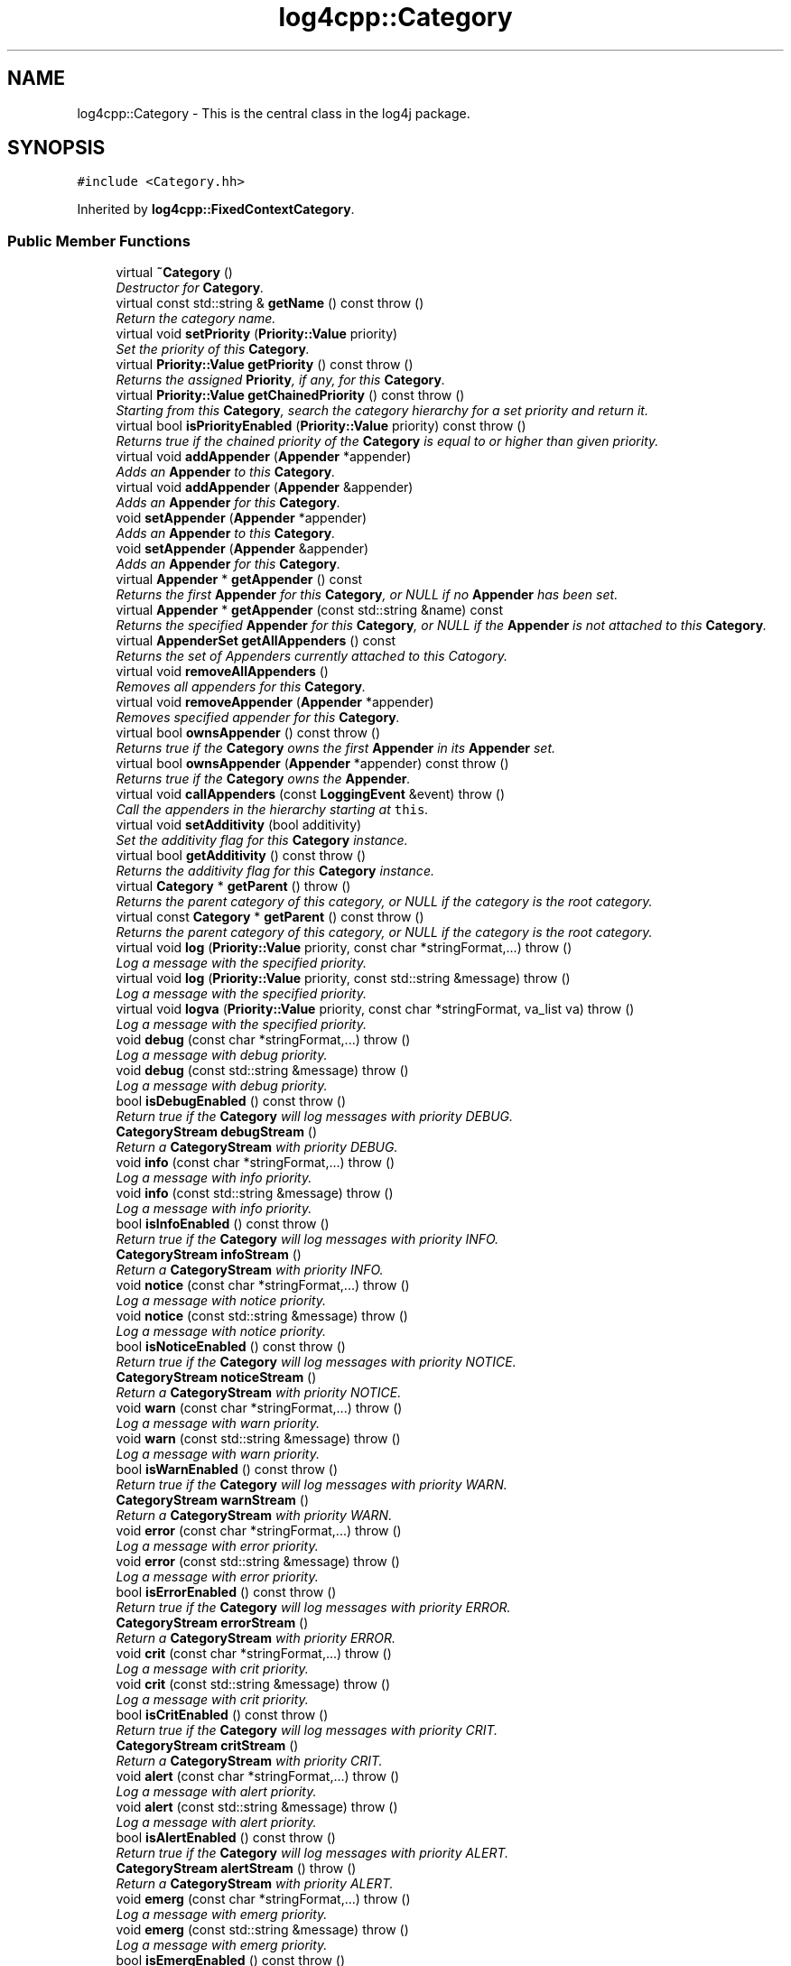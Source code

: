 .TH "log4cpp::Category" 3 "Thu Dec 30 2021" "Version 1.1" "log4cpp" \" -*- nroff -*-
.ad l
.nh
.SH NAME
log4cpp::Category \- This is the central class in the log4j package\&.  

.SH SYNOPSIS
.br
.PP
.PP
\fC#include <Category\&.hh>\fP
.PP
Inherited by \fBlog4cpp::FixedContextCategory\fP\&.
.SS "Public Member Functions"

.in +1c
.ti -1c
.RI "virtual \fB~Category\fP ()"
.br
.RI "\fIDestructor for \fBCategory\fP\&. \fP"
.ti -1c
.RI "virtual const std::string & \fBgetName\fP () const   throw ()"
.br
.RI "\fIReturn the category name\&. \fP"
.ti -1c
.RI "virtual void \fBsetPriority\fP (\fBPriority::Value\fP priority)"
.br
.RI "\fISet the priority of this \fBCategory\fP\&. \fP"
.ti -1c
.RI "virtual \fBPriority::Value\fP \fBgetPriority\fP () const   throw ()"
.br
.RI "\fIReturns the assigned \fBPriority\fP, if any, for this \fBCategory\fP\&. \fP"
.ti -1c
.RI "virtual \fBPriority::Value\fP \fBgetChainedPriority\fP () const   throw ()"
.br
.RI "\fIStarting from this \fBCategory\fP, search the category hierarchy for a set priority and return it\&. \fP"
.ti -1c
.RI "virtual bool \fBisPriorityEnabled\fP (\fBPriority::Value\fP priority) const   throw ()"
.br
.RI "\fIReturns true if the chained priority of the \fBCategory\fP is equal to or higher than given priority\&. \fP"
.ti -1c
.RI "virtual void \fBaddAppender\fP (\fBAppender\fP *appender)"
.br
.RI "\fIAdds an \fBAppender\fP to this \fBCategory\fP\&. \fP"
.ti -1c
.RI "virtual void \fBaddAppender\fP (\fBAppender\fP &appender)"
.br
.RI "\fIAdds an \fBAppender\fP for this \fBCategory\fP\&. \fP"
.ti -1c
.RI "void \fBsetAppender\fP (\fBAppender\fP *appender)"
.br
.RI "\fIAdds an \fBAppender\fP to this \fBCategory\fP\&. \fP"
.ti -1c
.RI "void \fBsetAppender\fP (\fBAppender\fP &appender)"
.br
.RI "\fIAdds an \fBAppender\fP for this \fBCategory\fP\&. \fP"
.ti -1c
.RI "virtual \fBAppender\fP * \fBgetAppender\fP () const "
.br
.RI "\fIReturns the first \fBAppender\fP for this \fBCategory\fP, or NULL if no \fBAppender\fP has been set\&. \fP"
.ti -1c
.RI "virtual \fBAppender\fP * \fBgetAppender\fP (const std::string &name) const "
.br
.RI "\fIReturns the specified \fBAppender\fP for this \fBCategory\fP, or NULL if the \fBAppender\fP is not attached to this \fBCategory\fP\&. \fP"
.ti -1c
.RI "virtual \fBAppenderSet\fP \fBgetAllAppenders\fP () const "
.br
.RI "\fIReturns the set of Appenders currently attached to this Catogory\&. \fP"
.ti -1c
.RI "virtual void \fBremoveAllAppenders\fP ()"
.br
.RI "\fIRemoves all appenders for this \fBCategory\fP\&. \fP"
.ti -1c
.RI "virtual void \fBremoveAppender\fP (\fBAppender\fP *appender)"
.br
.RI "\fIRemoves specified appender for this \fBCategory\fP\&. \fP"
.ti -1c
.RI "virtual bool \fBownsAppender\fP () const   throw ()"
.br
.RI "\fIReturns true if the \fBCategory\fP owns the first \fBAppender\fP in its \fBAppender\fP set\&. \fP"
.ti -1c
.RI "virtual bool \fBownsAppender\fP (\fBAppender\fP *appender) const   throw ()"
.br
.RI "\fIReturns true if the \fBCategory\fP owns the \fBAppender\fP\&. \fP"
.ti -1c
.RI "virtual void \fBcallAppenders\fP (const \fBLoggingEvent\fP &event)  throw ()"
.br
.RI "\fICall the appenders in the hierarchy starting at \fCthis\fP\&. \fP"
.ti -1c
.RI "virtual void \fBsetAdditivity\fP (bool additivity)"
.br
.RI "\fISet the additivity flag for this \fBCategory\fP instance\&. \fP"
.ti -1c
.RI "virtual bool \fBgetAdditivity\fP () const   throw ()"
.br
.RI "\fIReturns the additivity flag for this \fBCategory\fP instance\&. \fP"
.ti -1c
.RI "virtual \fBCategory\fP * \fBgetParent\fP ()  throw ()"
.br
.RI "\fIReturns the parent category of this category, or NULL if the category is the root category\&. \fP"
.ti -1c
.RI "virtual const \fBCategory\fP * \fBgetParent\fP () const   throw ()"
.br
.RI "\fIReturns the parent category of this category, or NULL if the category is the root category\&. \fP"
.ti -1c
.RI "virtual void \fBlog\fP (\fBPriority::Value\fP priority, const char *stringFormat,\&.\&.\&.)  throw ()"
.br
.RI "\fILog a message with the specified priority\&. \fP"
.ti -1c
.RI "virtual void \fBlog\fP (\fBPriority::Value\fP priority, const std::string &message)  throw ()"
.br
.RI "\fILog a message with the specified priority\&. \fP"
.ti -1c
.RI "virtual void \fBlogva\fP (\fBPriority::Value\fP priority, const char *stringFormat, va_list va)  throw ()"
.br
.RI "\fILog a message with the specified priority\&. \fP"
.ti -1c
.RI "void \fBdebug\fP (const char *stringFormat,\&.\&.\&.)  throw ()"
.br
.RI "\fILog a message with debug priority\&. \fP"
.ti -1c
.RI "void \fBdebug\fP (const std::string &message)  throw ()"
.br
.RI "\fILog a message with debug priority\&. \fP"
.ti -1c
.RI "bool \fBisDebugEnabled\fP () const   throw ()"
.br
.RI "\fIReturn true if the \fBCategory\fP will log messages with priority DEBUG\&. \fP"
.ti -1c
.RI "\fBCategoryStream\fP \fBdebugStream\fP ()"
.br
.RI "\fIReturn a \fBCategoryStream\fP with priority DEBUG\&. \fP"
.ti -1c
.RI "void \fBinfo\fP (const char *stringFormat,\&.\&.\&.)  throw ()"
.br
.RI "\fILog a message with info priority\&. \fP"
.ti -1c
.RI "void \fBinfo\fP (const std::string &message)  throw ()"
.br
.RI "\fILog a message with info priority\&. \fP"
.ti -1c
.RI "bool \fBisInfoEnabled\fP () const   throw ()"
.br
.RI "\fIReturn true if the \fBCategory\fP will log messages with priority INFO\&. \fP"
.ti -1c
.RI "\fBCategoryStream\fP \fBinfoStream\fP ()"
.br
.RI "\fIReturn a \fBCategoryStream\fP with priority INFO\&. \fP"
.ti -1c
.RI "void \fBnotice\fP (const char *stringFormat,\&.\&.\&.)  throw ()"
.br
.RI "\fILog a message with notice priority\&. \fP"
.ti -1c
.RI "void \fBnotice\fP (const std::string &message)  throw ()"
.br
.RI "\fILog a message with notice priority\&. \fP"
.ti -1c
.RI "bool \fBisNoticeEnabled\fP () const   throw ()"
.br
.RI "\fIReturn true if the \fBCategory\fP will log messages with priority NOTICE\&. \fP"
.ti -1c
.RI "\fBCategoryStream\fP \fBnoticeStream\fP ()"
.br
.RI "\fIReturn a \fBCategoryStream\fP with priority NOTICE\&. \fP"
.ti -1c
.RI "void \fBwarn\fP (const char *stringFormat,\&.\&.\&.)  throw ()"
.br
.RI "\fILog a message with warn priority\&. \fP"
.ti -1c
.RI "void \fBwarn\fP (const std::string &message)  throw ()"
.br
.RI "\fILog a message with warn priority\&. \fP"
.ti -1c
.RI "bool \fBisWarnEnabled\fP () const   throw ()"
.br
.RI "\fIReturn true if the \fBCategory\fP will log messages with priority WARN\&. \fP"
.ti -1c
.RI "\fBCategoryStream\fP \fBwarnStream\fP ()"
.br
.RI "\fIReturn a \fBCategoryStream\fP with priority WARN\&. \fP"
.ti -1c
.RI "void \fBerror\fP (const char *stringFormat,\&.\&.\&.)  throw ()"
.br
.RI "\fILog a message with error priority\&. \fP"
.ti -1c
.RI "void \fBerror\fP (const std::string &message)  throw ()"
.br
.RI "\fILog a message with error priority\&. \fP"
.ti -1c
.RI "bool \fBisErrorEnabled\fP () const   throw ()"
.br
.RI "\fIReturn true if the \fBCategory\fP will log messages with priority ERROR\&. \fP"
.ti -1c
.RI "\fBCategoryStream\fP \fBerrorStream\fP ()"
.br
.RI "\fIReturn a \fBCategoryStream\fP with priority ERROR\&. \fP"
.ti -1c
.RI "void \fBcrit\fP (const char *stringFormat,\&.\&.\&.)  throw ()"
.br
.RI "\fILog a message with crit priority\&. \fP"
.ti -1c
.RI "void \fBcrit\fP (const std::string &message)  throw ()"
.br
.RI "\fILog a message with crit priority\&. \fP"
.ti -1c
.RI "bool \fBisCritEnabled\fP () const   throw ()"
.br
.RI "\fIReturn true if the \fBCategory\fP will log messages with priority CRIT\&. \fP"
.ti -1c
.RI "\fBCategoryStream\fP \fBcritStream\fP ()"
.br
.RI "\fIReturn a \fBCategoryStream\fP with priority CRIT\&. \fP"
.ti -1c
.RI "void \fBalert\fP (const char *stringFormat,\&.\&.\&.)  throw ()"
.br
.RI "\fILog a message with alert priority\&. \fP"
.ti -1c
.RI "void \fBalert\fP (const std::string &message)  throw ()"
.br
.RI "\fILog a message with alert priority\&. \fP"
.ti -1c
.RI "bool \fBisAlertEnabled\fP () const   throw ()"
.br
.RI "\fIReturn true if the \fBCategory\fP will log messages with priority ALERT\&. \fP"
.ti -1c
.RI "\fBCategoryStream\fP \fBalertStream\fP ()  throw ()"
.br
.RI "\fIReturn a \fBCategoryStream\fP with priority ALERT\&. \fP"
.ti -1c
.RI "void \fBemerg\fP (const char *stringFormat,\&.\&.\&.)  throw ()"
.br
.RI "\fILog a message with emerg priority\&. \fP"
.ti -1c
.RI "void \fBemerg\fP (const std::string &message)  throw ()"
.br
.RI "\fILog a message with emerg priority\&. \fP"
.ti -1c
.RI "bool \fBisEmergEnabled\fP () const   throw ()"
.br
.RI "\fIReturn true if the \fBCategory\fP will log messages with priority EMERG\&. \fP"
.ti -1c
.RI "\fBCategoryStream\fP \fBemergStream\fP ()"
.br
.RI "\fIReturn a \fBCategoryStream\fP with priority EMERG\&. \fP"
.ti -1c
.RI "void \fBfatal\fP (const char *stringFormat,\&.\&.\&.)  throw ()"
.br
.RI "\fILog a message with fatal priority\&. \fP"
.ti -1c
.RI "void \fBfatal\fP (const std::string &message)  throw ()"
.br
.RI "\fILog a message with fatal priority\&. \fP"
.ti -1c
.RI "bool \fBisFatalEnabled\fP () const   throw ()"
.br
.RI "\fIReturn true if the \fBCategory\fP will log messages with priority FATAL\&. \fP"
.ti -1c
.RI "\fBCategoryStream\fP \fBfatalStream\fP ()"
.br
.RI "\fIReturn a \fBCategoryStream\fP with priority FATAL\&. \fP"
.ti -1c
.RI "virtual \fBCategoryStream\fP \fBgetStream\fP (\fBPriority::Value\fP priority)"
.br
.RI "\fIReturn a \fBCategoryStream\fP with given \fBPriority\fP\&. \fP"
.ti -1c
.RI "virtual \fBCategoryStream\fP \fBoperator<<\fP (\fBPriority::Value\fP priority)"
.br
.RI "\fIReturn a \fBCategoryStream\fP with given \fBPriority\fP\&. \fP"
.in -1c
.SS "Static Public Member Functions"

.in +1c
.ti -1c
.RI "static \fBCategory\fP & \fBgetRoot\fP ()"
.br
.RI "\fIReturn the root of the \fBCategory\fP hierarchy\&. \fP"
.ti -1c
.RI "static void \fBsetRootPriority\fP (\fBPriority::Value\fP priority)"
.br
.RI "\fISet the priority of the root \fBCategory\fP\&. \fP"
.ti -1c
.RI "static \fBPriority::Value\fP \fBgetRootPriority\fP ()  throw ()"
.br
.RI "\fIGet the priority of the \fCroot\fP \fBCategory\fP\&. \fP"
.ti -1c
.RI "static \fBCategory\fP & \fBgetInstance\fP (const std::string &name)"
.br
.RI "\fIInstantiate a \fBCategory\fP with name \fCname\fP\&. \fP"
.ti -1c
.RI "static \fBCategory\fP * \fBexists\fP (const std::string &name)"
.br
.RI "\fIIf the named category exists (in the default hierarchy) then it returns a reference to the category, otherwise it returns NULL\&. \fP"
.ti -1c
.RI "static std::vector< \fBCategory\fP * > * \fBgetCurrentCategories\fP ()"
.br
.RI "\fIReturns all the currently defined categories as a vector of \fBCategory\fP pointers\&. \fP"
.ti -1c
.RI "static void \fBshutdown\fP ()"
.br
.RI "\fIThis method will remove all Appenders from Categories\&.XXX\&. \fP"
.ti -1c
.RI "static void \fBshutdownForced\fP ()"
.br
.RI "\fIThis method will remove all Appenders from Categories\&.XXX and delete all appenders\&. \fP"
.in -1c
.SS "Protected Member Functions"

.in +1c
.ti -1c
.RI "\fBCategory\fP (const std::string &name, \fBCategory\fP *parent, \fBPriority::Value\fP priority=\fBPriority::NOTSET\fP)"
.br
.RI "\fIConstructor\&. \fP"
.ti -1c
.RI "virtual void \fB_logUnconditionally\fP (\fBPriority::Value\fP priority, const char *format, va_list arguments)  throw ()"
.br
.ti -1c
.RI "virtual void \fB_logUnconditionally2\fP (\fBPriority::Value\fP priority, const std::string &message)  throw ()"
.br
.RI "\fIUnconditionally log a message with the specified priority\&. \fP"
.in -1c
.SS "Friends"

.in +1c
.ti -1c
.RI "class \fBHierarchyMaintainer\fP"
.br
.in -1c
.SH "Detailed Description"
.PP 
This is the central class in the log4j package\&. 

One of the distintive features of log4j (and hence \fBlog4cpp\fP) are hierarchal categories and their evaluation\&. 
.SH "Constructor & Destructor Documentation"
.PP 
.SS "log4cpp::Category::~Category ()\fC [virtual]\fP"

.PP
Destructor for \fBCategory\fP\&. 
.SS "log4cpp::Category::Category (const std::string & name, \fBCategory\fP * parent, \fBPriority::Value\fP priority = \fC\fBPriority::NOTSET\fP\fP)\fC [protected]\fP"

.PP
Constructor\&. 
.PP
\fBParameters:\fP
.RS 4
\fIname\fP the fully qualified name of this \fBCategory\fP 
.br
\fIparent\fP the parent of this parent, or NULL for the root \fBCategory\fP 
.br
\fIpriority\fP the priority for this \fBCategory\fP\&. Defaults to \fBPriority::NOTSET\fP 
.RE
.PP

.SH "Member Function Documentation"
.PP 
.SS "void log4cpp::Category::_logUnconditionally (\fBPriority::Value\fP priority, const char * format, va_list arguments)\fC [protected]\fP, \fC [virtual]\fP"

.SS "void log4cpp::Category::_logUnconditionally2 (\fBPriority::Value\fP priority, const std::string & message)\fC [protected]\fP, \fC [virtual]\fP"

.PP
Unconditionally log a message with the specified priority\&. 
.PP
\fBParameters:\fP
.RS 4
\fIpriority\fP The priority of this log message\&. 
.br
\fImessage\fP string to write in the log file 
.RE
.PP

.PP
Reimplemented in \fBlog4cpp::FixedContextCategory\fP\&.
.SS "void log4cpp::Category::addAppender (\fBAppender\fP * appender)\fC [virtual]\fP"

.PP
Adds an \fBAppender\fP to this \fBCategory\fP\&. This method passes ownership from the caller to the \fBCategory\fP\&. 
.PP
\fBSince:\fP
.RS 4
0\&.2\&.7 
.RE
.PP
\fBParameters:\fP
.RS 4
\fIappender\fP The \fBAppender\fP to wich this category has to log\&. 
.RE
.PP
\fBExceptions:\fP
.RS 4
\fIstd::invalid_argument\fP if the appender is NULL\&. 
.RE
.PP

.PP
Reimplemented in \fBlog4cpp::FixedContextCategory\fP\&.
.SS "void log4cpp::Category::addAppender (\fBAppender\fP & appender)\fC [virtual]\fP"

.PP
Adds an \fBAppender\fP for this \fBCategory\fP\&. This method does not pass ownership from the caller to the \fBCategory\fP\&. 
.PP
\fBSince:\fP
.RS 4
0\&.2\&.7 
.RE
.PP
\fBParameters:\fP
.RS 4
\fIappender\fP The \fBAppender\fP this category has to log to\&. 
.RE
.PP

.PP
Reimplemented in \fBlog4cpp::FixedContextCategory\fP\&.
.SS "void log4cpp::Category::alert (const char * stringFormat,  \&.\&.\&.)"

.PP
Log a message with alert priority\&. 
.PP
\fBParameters:\fP
.RS 4
\fIstringFormat\fP Format specifier for the string to write in the log file\&. 
.br
\fI\&.\&.\&.\fP The arguments for stringFormat 
.RE
.PP

.SS "void log4cpp::Category::alert (const std::string & message)"

.PP
Log a message with alert priority\&. 
.PP
\fBParameters:\fP
.RS 4
\fImessage\fP string to write in the log file 
.RE
.PP

.SS "\fBCategoryStream\fP log4cpp::Category::alertStream ()\fC [inline]\fP"

.PP
Return a \fBCategoryStream\fP with priority ALERT\&. 
.PP
\fBReturns:\fP
.RS 4
The \fBCategoryStream\fP\&. 
.RE
.PP

.SS "void log4cpp::Category::callAppenders (const \fBLoggingEvent\fP & event)\fC [virtual]\fP"

.PP
Call the appenders in the hierarchy starting at \fCthis\fP\&. If no appenders could be found, emit a warning\&.
.PP
This method always calls all the appenders inherited form the hierracy circumventing any evaluation of whether to log or not to log the particular log request\&.
.PP
\fBParameters:\fP
.RS 4
\fIevent\fP the LogginEvent to log\&. 
.RE
.PP

.PP
Reimplemented in \fBlog4cpp::FixedContextCategory\fP\&.
.SS "void log4cpp::Category::crit (const char * stringFormat,  \&.\&.\&.)"

.PP
Log a message with crit priority\&. 
.PP
\fBParameters:\fP
.RS 4
\fIstringFormat\fP Format specifier for the string to write in the log file\&. 
.br
\fI\&.\&.\&.\fP The arguments for stringFormat 
.RE
.PP

.SS "void log4cpp::Category::crit (const std::string & message)"

.PP
Log a message with crit priority\&. 
.PP
\fBParameters:\fP
.RS 4
\fImessage\fP string to write in the log file 
.RE
.PP

.SS "\fBCategoryStream\fP log4cpp::Category::critStream ()\fC [inline]\fP"

.PP
Return a \fBCategoryStream\fP with priority CRIT\&. 
.PP
\fBReturns:\fP
.RS 4
The \fBCategoryStream\fP\&. 
.RE
.PP

.SS "void log4cpp::Category::debug (const char * stringFormat,  \&.\&.\&.)"

.PP
Log a message with debug priority\&. 
.PP
\fBParameters:\fP
.RS 4
\fIstringFormat\fP Format specifier for the string to write in the log file\&. 
.br
\fI\&.\&.\&.\fP The arguments for stringFormat 
.RE
.PP

.SS "void log4cpp::Category::debug (const std::string & message)"

.PP
Log a message with debug priority\&. 
.PP
\fBParameters:\fP
.RS 4
\fImessage\fP string to write in the log file 
.RE
.PP

.SS "\fBCategoryStream\fP log4cpp::Category::debugStream ()\fC [inline]\fP"

.PP
Return a \fBCategoryStream\fP with priority DEBUG\&. 
.PP
\fBReturns:\fP
.RS 4
The \fBCategoryStream\fP\&. 
.RE
.PP

.SS "void log4cpp::Category::emerg (const char * stringFormat,  \&.\&.\&.)"

.PP
Log a message with emerg priority\&. 
.PP
\fBParameters:\fP
.RS 4
\fIstringFormat\fP Format specifier for the string to write in the log file\&. 
.br
\fI\&.\&.\&.\fP The arguments for stringFormat 
.RE
.PP

.SS "void log4cpp::Category::emerg (const std::string & message)"

.PP
Log a message with emerg priority\&. 
.PP
\fBParameters:\fP
.RS 4
\fImessage\fP string to write in the log file 
.RE
.PP

.SS "\fBCategoryStream\fP log4cpp::Category::emergStream ()\fC [inline]\fP"

.PP
Return a \fBCategoryStream\fP with priority EMERG\&. 
.PP
\fBReturns:\fP
.RS 4
The \fBCategoryStream\fP\&. 
.RE
.PP

.SS "void log4cpp::Category::error (const char * stringFormat,  \&.\&.\&.)"

.PP
Log a message with error priority\&. 
.PP
\fBParameters:\fP
.RS 4
\fIstringFormat\fP Format specifier for the string to write in the log file\&. 
.br
\fI\&.\&.\&.\fP The arguments for stringFormat 
.RE
.PP

.SS "void log4cpp::Category::error (const std::string & message)"

.PP
Log a message with error priority\&. 
.PP
\fBParameters:\fP
.RS 4
\fImessage\fP string to write in the log file 
.RE
.PP

.SS "\fBCategoryStream\fP log4cpp::Category::errorStream ()\fC [inline]\fP"

.PP
Return a \fBCategoryStream\fP with priority ERROR\&. 
.PP
\fBReturns:\fP
.RS 4
The \fBCategoryStream\fP\&. 
.RE
.PP

.SS "\fBCategory\fP * log4cpp::Category::exists (const std::string & name)\fC [static]\fP"

.PP
If the named category exists (in the default hierarchy) then it returns a reference to the category, otherwise it returns NULL\&. 
.PP
\fBSince:\fP
.RS 4
0\&.2\&.7 
.RE
.PP

.SS "void log4cpp::Category::fatal (const char * stringFormat,  \&.\&.\&.)"

.PP
Log a message with fatal priority\&. NB\&. priority 'fatal' is equivalent to 'emerg'\&. 
.PP
\fBSince:\fP
.RS 4
0\&.2\&.7 
.RE
.PP
\fBParameters:\fP
.RS 4
\fIstringFormat\fP Format specifier for the string to write in the log file\&. 
.br
\fI\&.\&.\&.\fP The arguments for stringFormat 
.RE
.PP

.SS "void log4cpp::Category::fatal (const std::string & message)"

.PP
Log a message with fatal priority\&. NB\&. priority 'fatal' is equivalent to 'emerg'\&. 
.PP
\fBSince:\fP
.RS 4
0\&.2\&.7 
.RE
.PP
\fBParameters:\fP
.RS 4
\fImessage\fP string to write in the log file 
.RE
.PP

.SS "\fBCategoryStream\fP log4cpp::Category::fatalStream ()\fC [inline]\fP"

.PP
Return a \fBCategoryStream\fP with priority FATAL\&. NB\&. priority 'fatal' is equivalent to 'emerg'\&. 
.PP
\fBSince:\fP
.RS 4
0\&.2\&.7 
.RE
.PP
\fBReturns:\fP
.RS 4
The \fBCategoryStream\fP\&. 
.RE
.PP

.SS "bool log4cpp::Category::getAdditivity () const\fC [virtual]\fP"

.PP
Returns the additivity flag for this \fBCategory\fP instance\&. 
.PP
Reimplemented in \fBlog4cpp::FixedContextCategory\fP\&.
.SS "\fBAppenderSet\fP log4cpp::Category::getAllAppenders () const\fC [virtual]\fP"

.PP
Returns the set of Appenders currently attached to this Catogory\&. 
.PP
\fBSince:\fP
.RS 4
0\&.3\&.1 
.RE
.PP
\fBReturns:\fP
.RS 4
The set of attached Appenders\&. 
.RE
.PP

.PP
Reimplemented in \fBlog4cpp::FixedContextCategory\fP\&.
.SS "\fBAppender\fP * log4cpp::Category::getAppender () const\fC [virtual]\fP"

.PP
Returns the first \fBAppender\fP for this \fBCategory\fP, or NULL if no \fBAppender\fP has been set\&. 
.PP
\fBDeprecated\fP
.RS 4
use getAppender(const std::string&) 
.RE
.PP
\fBReturns:\fP
.RS 4
The \fBAppender\fP\&. 
.RE
.PP

.PP
Reimplemented in \fBlog4cpp::FixedContextCategory\fP\&.
.SS "\fBAppender\fP * log4cpp::Category::getAppender (const std::string & name) const\fC [virtual]\fP"

.PP
Returns the specified \fBAppender\fP for this \fBCategory\fP, or NULL if the \fBAppender\fP is not attached to this \fBCategory\fP\&. 
.PP
\fBSince:\fP
.RS 4
0\&.2\&.7 
.RE
.PP
\fBReturns:\fP
.RS 4
The \fBAppender\fP\&. 
.RE
.PP

.PP
Reimplemented in \fBlog4cpp::FixedContextCategory\fP\&.
.SS "\fBPriority::Value\fP log4cpp::Category::getChainedPriority () const\fC [virtual]\fP"

.PP
Starting from this \fBCategory\fP, search the category hierarchy for a set priority and return it\&. Otherwise, return the priority of the root category\&.
.PP
The \fBCategory\fP class is designed so that this method executes as quickly as possible\&. 
.PP
Reimplemented in \fBlog4cpp::FixedContextCategory\fP\&.
.SS "std::vector< \fBCategory\fP * > * log4cpp::Category::getCurrentCategories ()\fC [static]\fP"

.PP
Returns all the currently defined categories as a vector of \fBCategory\fP pointers\&. Note: this function does not pass ownership of the categories in the vector to the caller, only the ownership of the vector\&. However vector<Category&>* is not legal C++, so we can't follow the default ownership conventions\&.
.PP
Unlike in log4j, the root category \fIis\fP included in the returned set\&.
.PP
\fBSince:\fP
.RS 4
0\&.3\&.2\&. Before 0\&.3\&.2 this method returned a std::set 
.RE
.PP

.SS "\fBCategory\fP & log4cpp::Category::getInstance (const std::string & name)\fC [static]\fP"

.PP
Instantiate a \fBCategory\fP with name \fCname\fP\&. This method does not set priority of the category which is by default \fC\fBPriority::NOTSET\fP\fP\&.
.PP
\fBParameters:\fP
.RS 4
\fIname\fP The name of the category to retrieve\&. 
.RE
.PP

.SS "const std::string & log4cpp::Category::getName () const\fC [virtual]\fP"

.PP
Return the category name\&. 
.PP
\fBReturns:\fP
.RS 4
The category name\&. 
.RE
.PP

.SS "\fBCategory\fP * log4cpp::Category::getParent ()\fC [virtual]\fP"

.PP
Returns the parent category of this category, or NULL if the category is the root category\&. 
.PP
\fBReturns:\fP
.RS 4
the parent category\&. 
.RE
.PP

.SS "const \fBCategory\fP * log4cpp::Category::getParent () const\fC [virtual]\fP"

.PP
Returns the parent category of this category, or NULL if the category is the root category\&. 
.PP
\fBReturns:\fP
.RS 4
the parent category\&. 
.RE
.PP

.SS "\fBPriority::Value\fP log4cpp::Category::getPriority () const\fC [virtual]\fP"

.PP
Returns the assigned \fBPriority\fP, if any, for this \fBCategory\fP\&. 
.PP
\fBReturns:\fP
.RS 4
\fBPriority\fP - the assigned \fBPriority\fP, can be \fBPriority::NOTSET\fP 
.RE
.PP

.PP
Reimplemented in \fBlog4cpp::FixedContextCategory\fP\&.
.SS "\fBCategory\fP & log4cpp::Category::getRoot ()\fC [static]\fP"

.PP
Return the root of the \fBCategory\fP hierarchy\&. The root category is always instantiated and available\&. It's name is the empty string\&.
.PP
Unlike in log4j, calling \fC\fBCategory\&.getInstance\fP('')\fP \fIdoes\fP retrieve the root category and not a category just under root named ''\&. 
.PP
\fBReturns:\fP
.RS 4
The root category 
.RE
.PP

.SS "\fBPriority::Value\fP log4cpp::Category::getRootPriority ()\fC [static]\fP"

.PP
Get the priority of the \fCroot\fP \fBCategory\fP\&. 
.PP
\fBReturns:\fP
.RS 4
the priority of the root category 
.RE
.PP

.SS "\fBCategoryStream\fP log4cpp::Category::getStream (\fBPriority::Value\fP priority)\fC [virtual]\fP"

.PP
Return a \fBCategoryStream\fP with given \fBPriority\fP\&. 
.PP
\fBParameters:\fP
.RS 4
\fIpriority\fP The \fBPriority\fP of the \fBCategoryStream\fP\&. 
.RE
.PP
\fBReturns:\fP
.RS 4
The requested \fBCategoryStream\fP\&. 
.RE
.PP

.SS "void log4cpp::Category::info (const char * stringFormat,  \&.\&.\&.)"

.PP
Log a message with info priority\&. 
.PP
\fBParameters:\fP
.RS 4
\fIstringFormat\fP Format specifier for the string to write in the log file\&. 
.br
\fI\&.\&.\&.\fP The arguments for stringFormat 
.RE
.PP

.SS "void log4cpp::Category::info (const std::string & message)"

.PP
Log a message with info priority\&. 
.PP
\fBParameters:\fP
.RS 4
\fImessage\fP string to write in the log file 
.RE
.PP

.SS "\fBCategoryStream\fP log4cpp::Category::infoStream ()\fC [inline]\fP"

.PP
Return a \fBCategoryStream\fP with priority INFO\&. 
.PP
\fBReturns:\fP
.RS 4
The \fBCategoryStream\fP\&. 
.RE
.PP

.SS "bool log4cpp::Category::isAlertEnabled () const\fC [inline]\fP"

.PP
Return true if the \fBCategory\fP will log messages with priority ALERT\&. 
.PP
\fBReturns:\fP
.RS 4
Whether the \fBCategory\fP will log\&. 
.RE
.PP

.SS "bool log4cpp::Category::isCritEnabled () const\fC [inline]\fP"

.PP
Return true if the \fBCategory\fP will log messages with priority CRIT\&. 
.PP
\fBReturns:\fP
.RS 4
Whether the \fBCategory\fP will log\&. 
.RE
.PP

.SS "bool log4cpp::Category::isDebugEnabled () const\fC [inline]\fP"

.PP
Return true if the \fBCategory\fP will log messages with priority DEBUG\&. 
.PP
\fBReturns:\fP
.RS 4
Whether the \fBCategory\fP will log\&. 
.RE
.PP

.SS "bool log4cpp::Category::isEmergEnabled () const\fC [inline]\fP"

.PP
Return true if the \fBCategory\fP will log messages with priority EMERG\&. 
.PP
\fBReturns:\fP
.RS 4
Whether the \fBCategory\fP will log\&. 
.RE
.PP

.SS "bool log4cpp::Category::isErrorEnabled () const\fC [inline]\fP"

.PP
Return true if the \fBCategory\fP will log messages with priority ERROR\&. 
.PP
\fBReturns:\fP
.RS 4
Whether the \fBCategory\fP will log\&. 
.RE
.PP

.SS "bool log4cpp::Category::isFatalEnabled () const\fC [inline]\fP"

.PP
Return true if the \fBCategory\fP will log messages with priority FATAL\&. NB\&. priority 'fatal' is equivalent to 'emerg'\&. 
.PP
\fBSince:\fP
.RS 4
0\&.2\&.7 
.RE
.PP
\fBReturns:\fP
.RS 4
Whether the \fBCategory\fP will log\&. 
.RE
.PP

.SS "bool log4cpp::Category::isInfoEnabled () const\fC [inline]\fP"

.PP
Return true if the \fBCategory\fP will log messages with priority INFO\&. 
.PP
\fBReturns:\fP
.RS 4
Whether the \fBCategory\fP will log\&. 
.RE
.PP

.SS "bool log4cpp::Category::isNoticeEnabled () const\fC [inline]\fP"

.PP
Return true if the \fBCategory\fP will log messages with priority NOTICE\&. 
.PP
\fBReturns:\fP
.RS 4
Whether the \fBCategory\fP will log\&. 
.RE
.PP

.SS "bool log4cpp::Category::isPriorityEnabled (\fBPriority::Value\fP priority) const\fC [virtual]\fP"

.PP
Returns true if the chained priority of the \fBCategory\fP is equal to or higher than given priority\&. 
.PP
\fBParameters:\fP
.RS 4
\fIpriority\fP The priority to compare with\&. 
.RE
.PP
\fBReturns:\fP
.RS 4
whether logging is enable for this priority\&. 
.RE
.PP

.SS "bool log4cpp::Category::isWarnEnabled () const\fC [inline]\fP"

.PP
Return true if the \fBCategory\fP will log messages with priority WARN\&. 
.PP
\fBReturns:\fP
.RS 4
Whether the \fBCategory\fP will log\&. 
.RE
.PP

.SS "void log4cpp::Category::log (\fBPriority::Value\fP priority, const char * stringFormat,  \&.\&.\&.)\fC [virtual]\fP"

.PP
Log a message with the specified priority\&. 
.PP
\fBParameters:\fP
.RS 4
\fIpriority\fP The priority of this log message\&. 
.br
\fIstringFormat\fP Format specifier for the string to write in the log file\&. 
.br
\fI\&.\&.\&.\fP The arguments for stringFormat 
.RE
.PP

.SS "void log4cpp::Category::log (\fBPriority::Value\fP priority, const std::string & message)\fC [virtual]\fP"

.PP
Log a message with the specified priority\&. 
.PP
\fBParameters:\fP
.RS 4
\fIpriority\fP The priority of this log message\&. 
.br
\fImessage\fP string to write in the log file 
.RE
.PP

.SS "void log4cpp::Category::logva (\fBPriority::Value\fP priority, const char * stringFormat, va_list va)\fC [virtual]\fP"

.PP
Log a message with the specified priority\&. 
.PP
\fBSince:\fP
.RS 4
0\&.2\&.7 
.RE
.PP
\fBParameters:\fP
.RS 4
\fIpriority\fP The priority of this log message\&. 
.br
\fIstringFormat\fP Format specifier for the string to write in the log file\&. 
.br
\fIva\fP The arguments for stringFormat\&. 
.RE
.PP

.SS "void log4cpp::Category::notice (const char * stringFormat,  \&.\&.\&.)"

.PP
Log a message with notice priority\&. 
.PP
\fBParameters:\fP
.RS 4
\fIstringFormat\fP Format specifier for the string to write in the log file\&. 
.br
\fI\&.\&.\&.\fP The arguments for stringFormat 
.RE
.PP

.SS "void log4cpp::Category::notice (const std::string & message)"

.PP
Log a message with notice priority\&. 
.PP
\fBParameters:\fP
.RS 4
\fImessage\fP string to write in the log file 
.RE
.PP

.SS "\fBCategoryStream\fP log4cpp::Category::noticeStream ()\fC [inline]\fP"

.PP
Return a \fBCategoryStream\fP with priority NOTICE\&. 
.PP
\fBReturns:\fP
.RS 4
The \fBCategoryStream\fP\&. 
.RE
.PP

.SS "\fBCategoryStream\fP log4cpp::Category::operator<< (\fBPriority::Value\fP priority)\fC [virtual]\fP"

.PP
Return a \fBCategoryStream\fP with given \fBPriority\fP\&. 
.PP
\fBParameters:\fP
.RS 4
\fIpriority\fP The \fBPriority\fP of the \fBCategoryStream\fP\&. 
.RE
.PP
\fBReturns:\fP
.RS 4
The requested \fBCategoryStream\fP\&. 
.RE
.PP

.SS "virtual bool log4cpp::Category::ownsAppender () const\fC [inline]\fP, \fC [virtual]\fP"

.PP
Returns true if the \fBCategory\fP owns the first \fBAppender\fP in its \fBAppender\fP set\&. In that case the \fBCategory\fP destructor will delete the \fBAppender\fP\&. 
.PP
\fBDeprecated\fP
.RS 4
use ownsAppender(Appender*) 
.RE
.PP

.PP
Reimplemented in \fBlog4cpp::FixedContextCategory\fP\&.
.SS "bool log4cpp::Category::ownsAppender (\fBAppender\fP * appender) const\fC [virtual]\fP"

.PP
Returns true if the \fBCategory\fP owns the \fBAppender\fP\&. In that case the \fBCategory\fP destructor will delete the \fBAppender\fP\&. 
.PP
\fBSince:\fP
.RS 4
0\&.2\&.7 
.RE
.PP

.PP
Reimplemented in \fBlog4cpp::FixedContextCategory\fP\&.
.SS "void log4cpp::Category::removeAllAppenders ()\fC [virtual]\fP"

.PP
Removes all appenders for this \fBCategory\fP\&. 
.PP
Reimplemented in \fBlog4cpp::FixedContextCategory\fP\&.
.SS "void log4cpp::Category::removeAppender (\fBAppender\fP * appender)\fC [virtual]\fP"

.PP
Removes specified appender for this \fBCategory\fP\&. 
.PP
\fBSince:\fP
.RS 4
0\&.2\&.7 
.RE
.PP

.SS "void log4cpp::Category::setAdditivity (bool additivity)\fC [virtual]\fP"

.PP
Set the additivity flag for this \fBCategory\fP instance\&. 
.PP
Reimplemented in \fBlog4cpp::FixedContextCategory\fP\&.
.SS "void log4cpp::Category::setAppender (\fBAppender\fP * appender)\fC [inline]\fP"

.PP
Adds an \fBAppender\fP to this \fBCategory\fP\&. This method passes ownership from the caller to the \fBCategory\fP\&. 
.PP
\fBDeprecated\fP
.RS 4
use \fBaddAppender(Appender*)\fP or \fBremoveAllAppenders()\fP instead\&. 
.RE
.PP
\fBParameters:\fP
.RS 4
\fIappender\fP The \fBAppender\fP this category has to log to or NULL to remove the current Appenders\&. 
.RE
.PP

.SS "void log4cpp::Category::setAppender (\fBAppender\fP & appender)\fC [inline]\fP"

.PP
Adds an \fBAppender\fP for this \fBCategory\fP\&. This method does not pass ownership from the caller to the \fBCategory\fP\&. 
.PP
\fBDeprecated\fP
.RS 4
use \fBaddAppender(Appender&)\fP instead\&. 
.RE
.PP
\fBParameters:\fP
.RS 4
\fIappender\fP The \fBAppender\fP this category has to log to\&. 
.RE
.PP

.SS "void log4cpp::Category::setPriority (\fBPriority::Value\fP priority)\fC [virtual]\fP"

.PP
Set the priority of this \fBCategory\fP\&. 
.PP
\fBParameters:\fP
.RS 4
\fIpriority\fP The priority to set\&. Use \fBPriority::NOTSET\fP to let the category use its parents priority as effective priority\&. 
.RE
.PP
\fBExceptions:\fP
.RS 4
\fIstd::invalid_argument\fP if the caller tries to set \fBPriority::NOTSET\fP on the Root \fBCategory\fP\&. 
.RE
.PP

.SS "void log4cpp::Category::setRootPriority (\fBPriority::Value\fP priority)\fC [static]\fP"

.PP
Set the priority of the root \fBCategory\fP\&. 
.PP
\fBParameters:\fP
.RS 4
\fIpriority\fP The new priority for the root \fBCategory\fP 
.RE
.PP

.SS "void log4cpp::Category::shutdown ()\fC [static]\fP"

.PP
This method will remove all Appenders from Categories\&.XXX\&. 
.SS "void log4cpp::Category::shutdownForced ()\fC [static]\fP"

.PP
This method will remove all Appenders from Categories\&.XXX and delete all appenders\&. Releases more memory than \fBshutdown()\fP by deleting appenders\&. 
.SS "void log4cpp::Category::warn (const char * stringFormat,  \&.\&.\&.)"

.PP
Log a message with warn priority\&. 
.PP
\fBParameters:\fP
.RS 4
\fIstringFormat\fP Format specifier for the string to write in the log file\&. 
.br
\fI\&.\&.\&.\fP The arguments for stringFormat 
.RE
.PP

.SS "void log4cpp::Category::warn (const std::string & message)"

.PP
Log a message with warn priority\&. 
.PP
\fBParameters:\fP
.RS 4
\fImessage\fP string to write in the log file 
.RE
.PP

.SS "\fBCategoryStream\fP log4cpp::Category::warnStream ()\fC [inline]\fP"

.PP
Return a \fBCategoryStream\fP with priority WARN\&. 
.PP
\fBReturns:\fP
.RS 4
The \fBCategoryStream\fP\&. 
.RE
.PP

.SH "Friends And Related Function Documentation"
.PP 
.SS "friend class \fBHierarchyMaintainer\fP\fC [friend]\fP"


.SH "Author"
.PP 
Generated automatically by Doxygen for log4cpp from the source code\&.
